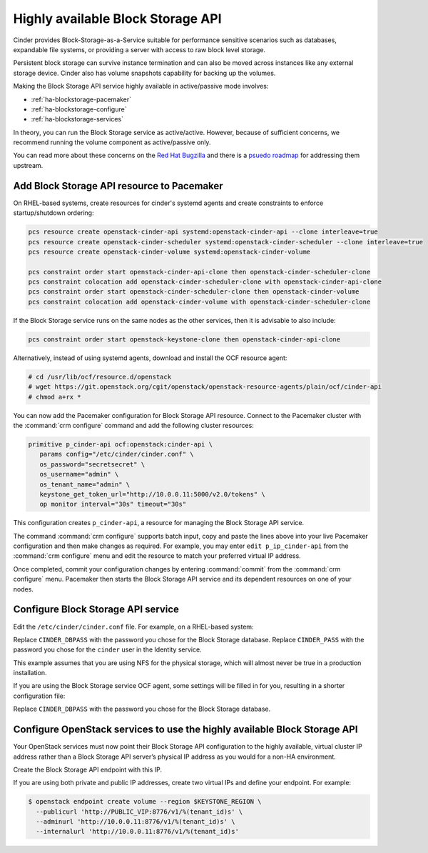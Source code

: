 ==================================
Highly available Block Storage API
==================================

Cinder provides Block-Storage-as-a-Service suitable for performance
sensitive scenarios such as databases, expandable file systems, or
providing a server with access to raw block level storage.

Persistent block storage can survive instance termination and can also
be moved across instances like any external storage device. Cinder
also has volume snapshots capability for backing up the volumes.

Making the Block Storage API service highly available in
active/passive mode involves:

- :ref:`ha-blockstorage-pacemaker`
- :ref:`ha-blockstorage-configure`
- :ref:`ha-blockstorage-services`

In theory, you can run the Block Storage service as active/active.
However, because of sufficient concerns, we recommend running
the volume component as active/passive only.

You can read more about these concerns on the
`Red Hat Bugzilla <https://bugzilla.redhat.com/show_bug.cgi?id=1193229>`_
and there is a
`psuedo roadmap <https://etherpad.openstack.org/p/cinder-kilo-stabilisation-work>`_
for addressing them upstream.

.. _ha-blockstorage-pacemaker:

Add Block Storage API resource to Pacemaker
~~~~~~~~~~~~~~~~~~~~~~~~~~~~~~~~~~~~~~~~~~~

On RHEL-based systems, create resources for cinder's systemd agents and create
constraints to enforce startup/shutdown ordering:

.. code-block:: console

  pcs resource create openstack-cinder-api systemd:openstack-cinder-api --clone interleave=true
  pcs resource create openstack-cinder-scheduler systemd:openstack-cinder-scheduler --clone interleave=true
  pcs resource create openstack-cinder-volume systemd:openstack-cinder-volume

  pcs constraint order start openstack-cinder-api-clone then openstack-cinder-scheduler-clone
  pcs constraint colocation add openstack-cinder-scheduler-clone with openstack-cinder-api-clone
  pcs constraint order start openstack-cinder-scheduler-clone then openstack-cinder-volume
  pcs constraint colocation add openstack-cinder-volume with openstack-cinder-scheduler-clone


If the Block Storage service runs on the same nodes as the other services,
then it is advisable to also include:

.. code-block:: console

   pcs constraint order start openstack-keystone-clone then openstack-cinder-api-clone

Alternatively, instead of using systemd agents, download and
install the OCF resource agent:

.. code-block:: console

   # cd /usr/lib/ocf/resource.d/openstack
   # wget https://git.openstack.org/cgit/openstack/openstack-resource-agents/plain/ocf/cinder-api
   # chmod a+rx *

You can now add the Pacemaker configuration for Block Storage API resource.
Connect to the Pacemaker cluster with the :command:`crm configure` command
and add the following cluster resources:

.. code-block:: none

   primitive p_cinder-api ocf:openstack:cinder-api \
      params config="/etc/cinder/cinder.conf" \
      os_password="secretsecret" \
      os_username="admin" \
      os_tenant_name="admin" \
      keystone_get_token_url="http://10.0.0.11:5000/v2.0/tokens" \
      op monitor interval="30s" timeout="30s"

This configuration creates ``p_cinder-api``, a resource for managing the
Block Storage API service.

The command :command:`crm configure` supports batch input, copy and paste the
lines above into your live Pacemaker configuration and then make changes as
required. For example, you may enter ``edit p_ip_cinder-api`` from the
:command:`crm configure` menu and edit the resource to match your preferred
virtual IP address.

Once completed, commit your configuration changes by entering :command:`commit`
from the :command:`crm configure` menu. Pacemaker then starts the Block Storage
API service and its dependent resources on one of your nodes.

.. _ha-blockstorage-configure:

Configure Block Storage API service
~~~~~~~~~~~~~~~~~~~~~~~~~~~~~~~~~~~

Edit the ``/etc/cinder/cinder.conf`` file. For example, on a RHEL-based system:

.. code-block:: ini
   :linenos:

   [DEFAULT]
   # This is the name which we should advertise ourselves as and for
   # A/P installations it should be the same everywhere
   host = cinder-cluster-1

   # Listen on the Block Storage VIP
   osapi_volume_listen = 10.0.0.11

   auth_strategy = keystone
   control_exchange = cinder

   volume_driver = cinder.volume.drivers.nfs.NfsDriver
   nfs_shares_config = /etc/cinder/nfs_exports
   nfs_sparsed_volumes = true
   nfs_mount_options = v3

   [database]
   connection = mysql+pymysql://cinder:CINDER_DBPASS@10.0.0.11/cinder
   max_retries = -1

   [keystone_authtoken]
   # 10.0.0.11 is the Keystone VIP
   identity_uri = http://10.0.0.11:35357/
   auth_uri = http://10.0.0.11:5000/
   admin_tenant_name = service
   admin_user = cinder
   admin_password = CINDER_PASS

   [oslo_messaging_rabbit]
   # Explicitly list the rabbit hosts as it doesn't play well with HAProxy
   rabbit_hosts = 10.0.0.12,10.0.0.13,10.0.0.14
   # As a consequence, we also need HA queues
   rabbit_ha_queues = True
   heartbeat_timeout_threshold = 60
   heartbeat_rate = 2

Replace ``CINDER_DBPASS`` with the password you chose for the Block Storage
database. Replace ``CINDER_PASS`` with the password you chose for the
``cinder`` user in the Identity service.

This example assumes that you are using NFS for the physical storage, which
will almost never be true in a production installation.

If you are using the Block Storage service OCF agent, some settings will
be filled in for you, resulting in a shorter configuration file:

.. code-block:: ini
   :linenos:

   # We have to use MySQL connection to store data:
   connection = mysql+pymysql://cinder:CINDER_DBPASS@10.0.0.11/cinder
   # Alternatively, you can switch to pymysql,
   # a new Python 3 compatible library and use
   # connection = mysql+pymysql://cinder:CINDER_DBPASS@10.0.0.11/cinder
   # and be ready when everything moves to Python 3.
   # Ref: https://wiki.openstack.org/wiki/PyMySQL_evaluation

   # We bind Block Storage API to the VIP:
   osapi_volume_listen = 10.0.0.11

   # We send notifications to High Available RabbitMQ:
   notifier_strategy = rabbit
   rabbit_host = 10.0.0.11

Replace ``CINDER_DBPASS`` with the password you chose for the Block Storage
database.

.. _ha-blockstorage-services:

Configure OpenStack services to use the highly available Block Storage API
~~~~~~~~~~~~~~~~~~~~~~~~~~~~~~~~~~~~~~~~~~~~~~~~~~~~~~~~~~~~~~~~~~~~~~~~~~

Your OpenStack services must now point their Block Storage API configuration
to the highly available, virtual cluster IP address rather than a Block Storage
API server’s physical IP address as you would for a non-HA environment.

Create the Block Storage API endpoint with this IP.

If you are using both private and public IP addresses, create two virtual IPs
and define your endpoint. For example:

.. code-block:: console

   $ openstack endpoint create volume --region $KEYSTONE_REGION \
     --publicurl 'http://PUBLIC_VIP:8776/v1/%(tenant_id)s' \
     --adminurl 'http://10.0.0.11:8776/v1/%(tenant_id)s' \
     --internalurl 'http://10.0.0.11:8776/v1/%(tenant_id)s'
